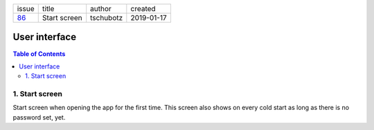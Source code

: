 +-------+--------------+-----------+------------+
| issue | title        | author    | created    |
+-------+--------------+-----------+------------+
| 86_   | Start screen | tschubotz | 2019-01-17 |
+-------+--------------+-----------+------------+

.. _86: https://github.com/gnosis/safe/issues/86

User interface
==============

.. contents:: Table of Contents

1. Start screen
---------------

Start screen when opening the app for the first time.
This screen also shows on every cold start as long as
there is no password set, yet.

.. raw:: html

   <img src="screens/android/start.png" height="480px"/>
 
.. raw:: html

   <img src="screens/ios/start.png" height="480px"/>
